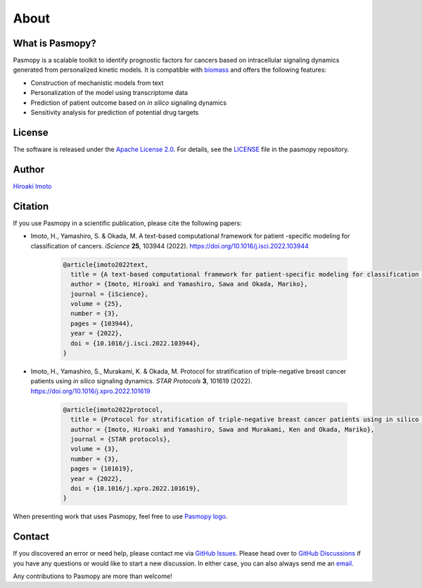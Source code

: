 About
=====

What is Pasmopy?
----------------

Pasmopy is a scalable toolkit to identify prognostic factors for cancers based on intracellular signaling dynamics generated from personalized kinetic models.
It is compatible with `biomass <https://github.com/biomass-dev/biomass>`_ and offers the following features:

* Construction of mechanistic models from text
* Personalization of the model using transcriptome data
* Prediction of patient outcome based on *in silico* signaling dynamics
* Sensitivity analysis for prediction of potential drug targets

License
-------

The software is released under the `Apache License 2.0 <https://opensource.org/licenses/Apache-2.0>`_.
For details, see the `LICENSE <https://github.com/pasmopy/pasmopy/blob/master/LICENSE>`_ file in the pasmopy repository.

Author
------

`Hiroaki Imoto <https://github.com/himoto>`_

Citation
--------

If you use Pasmopy in a scientific publication, please cite the following papers:

* Imoto, H., Yamashiro, S. & Okada, M. A text-based computational framework for patient -specific modeling for classification of cancers. *iScience* **25**, 103944 (2022). https://doi.org/10.1016/j.isci.2022.103944

    .. code-block:: bibtex
      
        @article{imoto2022text,
          title = {A text-based computational framework for patient-specific modeling for classification of cancers},
          author = {Imoto, Hiroaki and Yamashiro, Sawa and Okada, Mariko},
          journal = {iScience},
          volume = {25},
          number = {3},
          pages = {103944},
          year = {2022},
          doi = {10.1016/j.isci.2022.103944},
        }

* Imoto, H., Yamashiro, S., Murakami, K. & Okada, M. Protocol for stratification of triple-negative breast cancer patients using *in silico* signaling dynamics. *STAR Protocols* **3**, 101619 (2022). https://doi.org/10.1016/j.xpro.2022.101619

    .. code-block:: bibtex
    
        @article{imoto2022protocol,
          title = {Protocol for stratification of triple-negative breast cancer patients using in silico signaling dynamics},
          author = {Imoto, Hiroaki and Yamashiro, Sawa and Murakami, Ken and Okada, Mariko},
          journal = {STAR protocols},
          volume = {3},
          number = {3},
          pages = {101619},
          year = {2022},
          doi = {10.1016/j.xpro.2022.101619},
        }

When presenting work that uses Pasmopy, feel free to use `Pasmopy logo <https://github.com/pasmopy/pasmopy/blob/master/docs/_static/img/pasmopy-project-logo.png>`_.

.. image:: _static/img/pasmopy-project-logo.png
   :width: 600px
   :align: center

Contact
-------

If you discovered an error or need help, please contact me via `GitHub Issues <https://github.com/pasmopy/pasmopy/issues>`_.
Please head over to `GitHub Discussions <https://github.com/pasmopy/pasmopy/discussions>`_ if you have any questions or would like to start a new discussion.
In either case, you can also always send me an `email <mailto:hiroaki.imoto@ucd.ie>`_.

Any contributions to Pasmopy are more than welcome!